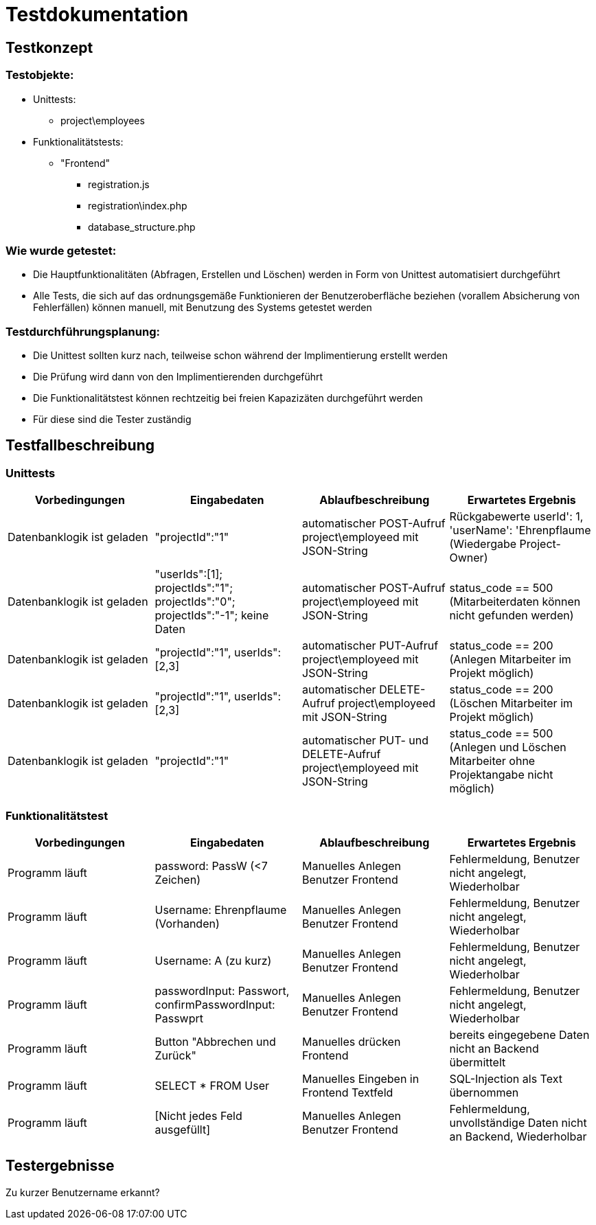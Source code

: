 = Testdokumentation

== Testkonzept
=== Testobjekte:
* Unittests: 
** project\employees
* Funktionalitätstests:
** "Frontend"
*** registration.js
*** registration\index.php
*** database_structure.php

=== Wie wurde getestet:
* Die Hauptfunktionalitäten (Abfragen, Erstellen und Löschen) werden in Form von Unittest automatisiert durchgeführt
* Alle Tests, die sich auf das ordnungsgemäße Funktionieren der Benutzeroberfläche beziehen (vorallem Absicherung von Fehlerfällen) können manuell, mit Benutzung des Systems getestet werden

=== Testdurchführungsplanung:
* Die Unittest sollten kurz nach, teilweise schon während der Implimentierung erstellt werden
* Die Prüfung wird dann von den Implimentierenden durchgeführt
* Die Funktionalitätstest können rechtzeitig bei freien Kapazizäten durchgeführt werden
* Für diese sind die Tester zuständig

== Testfallbeschreibung
=== Unittests

|===
| Vorbedingungen | Eingabedaten | Ablaufbeschreibung | Erwartetes Ergebnis

| Datenbanklogik ist geladen | "projectId":"1" | automatischer POST-Aufruf project\employeed mit JSON-String | Rückgabewerte userId': 1, 'userName': 'Ehrenpflaume (Wiedergabe Project-Owner)
| Datenbanklogik ist geladen | "userIds":[1]; projectIds":"1"; projectIds":"0"; projectIds":"-1"; keine Daten | automatischer POST-Aufruf project\employeed mit JSON-String | status_code == 500 (Mitarbeiterdaten können nicht gefunden werden)
| Datenbanklogik ist geladen | "projectId":"1", userIds":[2,3] | automatischer PUT-Aufruf project\employeed mit JSON-String | status_code == 200 (Anlegen Mitarbeiter im Projekt möglich)
| Datenbanklogik ist geladen | "projectId":"1", userIds":[2,3] | automatischer DELETE-Aufruf project\employeed mit JSON-String | status_code == 200 (Löschen Mitarbeiter im Projekt möglich)
| Datenbanklogik ist geladen | "projectId":"1" | automatischer PUT- und DELETE-Aufruf project\employeed mit JSON-String | status_code == 500 (Anlegen und Löschen Mitarbeiter ohne Projektangabe nicht möglich) 

|===

=== Funktionalitätstest
|===
| Vorbedingungen | Eingabedaten | Ablaufbeschreibung | Erwartetes Ergebnis

| Programm läuft | password: PassW (<7 Zeichen) | Manuelles Anlegen Benutzer Frontend | Fehlermeldung, Benutzer nicht angelegt, Wiederholbar
| Programm läuft | Username: Ehrenpflaume (Vorhanden) | Manuelles Anlegen Benutzer Frontend | Fehlermeldung, Benutzer nicht angelegt, Wiederholbar
| Programm läuft | Username: A (zu kurz) | Manuelles Anlegen Benutzer Frontend | Fehlermeldung, Benutzer nicht angelegt, Wiederholbar
| Programm läuft | passwordInput: Passwort, confirmPasswordInput: Passwprt | Manuelles Anlegen Benutzer Frontend | Fehlermeldung, Benutzer nicht angelegt, Wiederholbar
| Programm läuft | Button "Abbrechen und Zurück" | Manuelles drücken Frontend | bereits eingegebene Daten nicht an  Backend übermittelt
| Programm läuft | SELECT * FROM User | Manuelles Eingeben in Frontend Textfeld | SQL-Injection als Text übernommen
| Programm läuft | [Nicht jedes Feld ausgefüllt] | Manuelles Anlegen Benutzer Frontend | Fehlermeldung, unvollständige Daten nicht an Backend, Wiederholbar

|===

== Testergebnisse

Zu kurzer Benutzername erkannt?